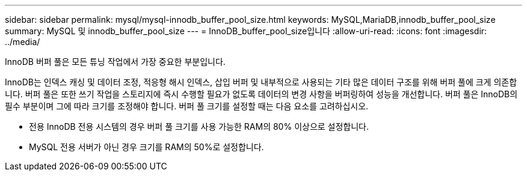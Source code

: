 ---
sidebar: sidebar 
permalink: mysql/mysql-innodb_buffer_pool_size.html 
keywords: MySQL,MariaDB,innodb_buffer_pool_size 
summary: MySQL 및 innodb_buffer_pool_size 
---
= InnoDB_buffer_pool_size입니다
:allow-uri-read: 
:icons: font
:imagesdir: ../media/


[role="lead"]
InnoDB 버퍼 풀은 모든 튜닝 작업에서 가장 중요한 부분입니다.

InnoDB는 인덱스 캐싱 및 데이터 조정, 적응형 해시 인덱스, 삽입 버퍼 및 내부적으로 사용되는 기타 많은 데이터 구조를 위해 버퍼 풀에 크게 의존합니다. 버퍼 풀은 또한 쓰기 작업을 스토리지에 즉시 수행할 필요가 없도록 데이터의 변경 사항을 버퍼링하여 성능을 개선합니다. 버퍼 풀은 InnoDB의 필수 부분이며 그에 따라 크기를 조정해야 합니다. 버퍼 풀 크기를 설정할 때는 다음 요소를 고려하십시오.

* 전용 InnoDB 전용 시스템의 경우 버퍼 풀 크기를 사용 가능한 RAM의 80% 이상으로 설정합니다.
* MySQL 전용 서버가 아닌 경우 크기를 RAM의 50%로 설정합니다.

